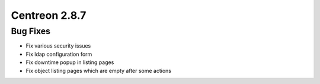 ##############
Centreon 2.8.7
##############

Bug Fixes
=========

* Fix various security issues
* Fix ldap configuration form
* Fix downtime popup in listing pages
* Fix object listing pages which are empty after some actions
